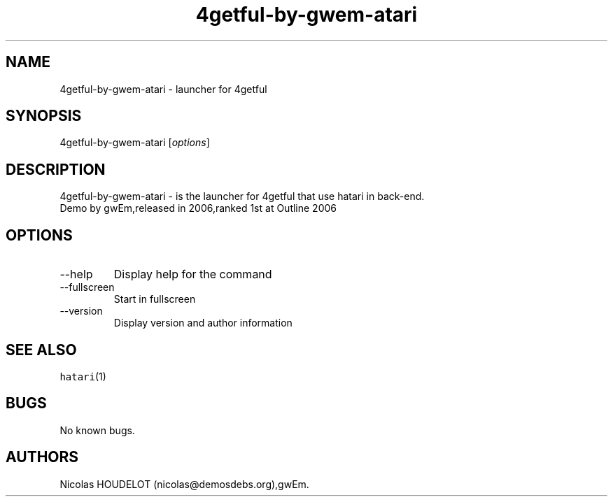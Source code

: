 .\" Automatically generated by Pandoc 2.9.2.1
.\"
.TH "4getful-by-gwem-atari" "6" "2016-09-02" "4getful User Manuals" ""
.hy
.SH NAME
.PP
4getful-by-gwem-atari - launcher for 4getful
.SH SYNOPSIS
.PP
4getful-by-gwem-atari [\f[I]options\f[R]]
.SH DESCRIPTION
.PP
4getful-by-gwem-atari - is the launcher for 4getful that use hatari in
back-end.
.PD 0
.P
.PD
Demo by gwEm,released in 2006,ranked 1st at Outline 2006
.SH OPTIONS
.TP
--help
Display help for the command
.TP
--fullscreen
Start in fullscreen
.TP
--version
Display version and author information
.SH SEE ALSO
.PP
\f[C]hatari\f[R](1)
.SH BUGS
.PP
No known bugs.
.SH AUTHORS
Nicolas HOUDELOT (nicolas\[at]demosdebs.org),gwEm.
